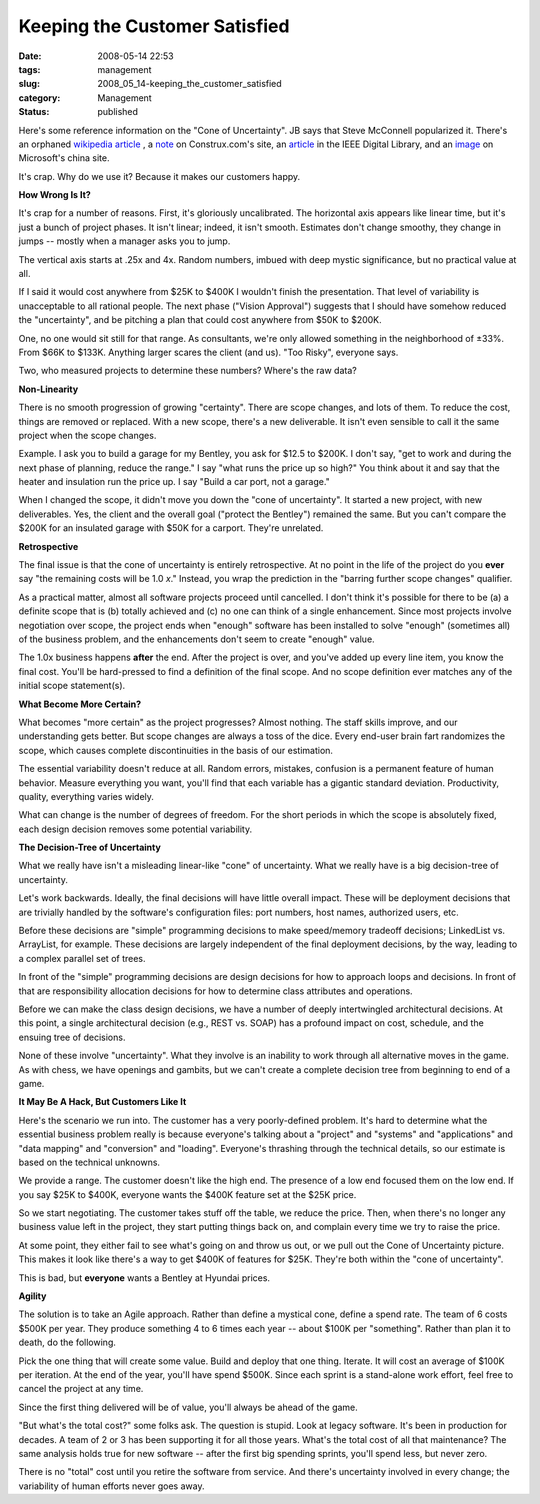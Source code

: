 Keeping the Customer Satisfied
==============================

:date: 2008-05-14 22:53
:tags: management
:slug: 2008_05_14-keeping_the_customer_satisfied
:category: Management
:status: published







Here's some reference information on the "Cone of Uncertainty".  JB says that Steve McConnell popularized it.  There's an orphaned `wikipedia article <http://en.wikipedia.org/wiki/Cone_of_Uncertainty>`_ , a `note <http://www.construx.com/Page.aspx?hid=1648>`_  on Construx.com's site, an `article <http://csdl2.computer.org/persagen/DLAbsToc.jsp?resourcePath=/dl/mags/so/&toc=comp/mags/so/2006/03/s3toc.xml&DOI=10.1109/MS.2006.82>`_  in the IEEE Digital Library, and an `image <http://www.microsoft.com/china/technet/images/itsolutions/techguide/innsol/images/msfpmd07.gif>`_  on Microsoft's china site.



It's crap.  Why do we use it?  Because it makes our customers happy.



:strong:`How Wrong Is It?`



It's crap for a number of reasons.  First, it's gloriously uncalibrated.  The horizontal axis appears like linear time, but it's just a bunch of project phases.  It isn't linear; indeed, it isn't smooth.  Estimates don't change smoothy, they change in jumps -- mostly when a manager asks you to jump.



The vertical axis starts at .25x and 4x.  Random numbers, imbued with deep mystic significance, but no practical value at all.



If I said it would cost anywhere from $25K to $400K I wouldn't finish the presentation.  That level of variability is unacceptable to all rational people.  The next phase ("Vision Approval") suggests that I should have somehow reduced the "uncertainty", and be pitching a plan that could cost anywhere from $50K to $200K.



One, no one would sit still for that range.  As consultants, we're only allowed something in the neighborhood of ±33%.  From $66K to $133K.  Anything larger scares the client (and us).  "Too Risky", everyone says.



Two, who measured projects to determine these numbers?  Where's the raw data?



:strong:`Non-Linearity`



There is no smooth progression of growing "certainty".  There are scope changes, and lots of them.  To reduce the cost, things are removed or replaced.  With a new scope, there's a new deliverable.  It isn't even sensible to call it the same project when the scope changes.



Example.  I ask you to build a garage for my Bentley, you ask for $12.5 to $200K.  I don't say, "get to work and during the next phase of planning, reduce the range."  I say "what runs the price up so high?"  You think about it and say that the heater and insulation run the price up.  I say "Build a car port, not a garage."



When I changed the scope, it didn't move you down the "cone of uncertainty".  It started a new project, with new deliverables.  Yes, the client and the overall goal ("protect the Bentley") remained the same.  But you can't compare the $200K for an insulated garage with $50K for a carport.  They're unrelated.



:strong:`Retrospective`



The final issue is that the cone of uncertainty is entirely retrospective.  At no point in the life of the project do you :strong:`ever`  say "the remaining costs will be 1.0 :emphasis:`x`."  Instead, you wrap the prediction in the "barring further scope changes" qualifier.  



As a practical matter, almost all software projects proceed until cancelled.  I don't think it's possible for there to be (a) a definite scope that is (b) totally achieved and (c) no one can think of a single enhancement.  Since most projects involve negotiation over scope, the project ends when "enough" software has been installed to solve "enough" (sometimes all) of the business problem, and the enhancements don't seem to create "enough" value.



The 1.0x business happens :strong:`after`  the end.  After the project is over, and you've added up every line item, you know the final cost.  You'll be hard-pressed to find a definition of the final scope.  And no scope definition ever matches any of the initial scope statement(s).



:strong:`What Become More Certain?`



What becomes "more certain" as the project progresses?  Almost nothing.  The staff skills improve, and our understanding gets better.  But scope changes are always a toss of the dice.  Every end-user brain fart randomizes the scope, which causes complete discontinuities in the basis of our estimation.



The essential variability doesn't reduce at all.  Random errors, mistakes, confusion is a permanent feature of human behavior.  Measure everything you want, you'll find that each variable has a gigantic standard deviation.  Productivity, quality, everything varies widely. 



What can change is the number of degrees of freedom.  For the short periods in which the scope is absolutely fixed, each design decision removes some potential variability.



:strong:`The Decision-Tree of Uncertainty`



What we really have isn't a misleading linear-like "cone" of uncertainty.  What we really have is a big decision-tree of uncertainty.



Let's work backwards.  Ideally, the final decisions will have little overall impact.  These will be deployment decisions that are trivially handled by the software's configuration files: port numbers, host names, authorized users, etc.



Before these decisions are "simple" programming decisions to make speed/memory tradeoff decisions; LinkedList vs. ArrayList, for example.  These decisions are largely independent of the final deployment decisions, by the way, leading to a complex parallel set of trees.



In front of the "simple" programming decisions are design decisions for how to approach loops and decisions.  In front of that are responsibility allocation decisions for how to determine class attributes and operations.  



Before we can make the class design decisions, we have a number of deeply intertwingled architectural decisions.  At this point, a single architectural decision (e.g., REST vs. SOAP) has a profound impact on cost, schedule, and the ensuing tree of decisions.



None of these involve "uncertainty".  What they involve is an inability to work through all alternative moves in the game.  As with chess, we have openings and gambits, but we can't create a complete decision tree from beginning to end of a game.



:strong:`It May Be A Hack, But Customers Like It`



Here's the scenario we run into.  The customer has a very poorly-defined problem.  It's hard to determine what the essential business problem really is because everyone's talking about a "project" and "systems" and "applications" and "data mapping" and "conversion" and "loading".  Everyone's thrashing through the technical details, so our estimate is based on the technical unknowns.



We provide a range.  The customer doesn't like the high end.  The presence of a low end focused them on the low end.  If you say $25K to $400K, everyone wants the $400K feature set at the $25K price.  



So we start negotiating.  The customer takes stuff off the table, we reduce the price.  Then, when there's no longer any business value left in the project, they start putting things back on, and complain every time we try to raise the price.



At some point, they either fail to see what's going on and throw us out, or we pull out the Cone of Uncertainty picture.  This makes it look like there's a way to get $400K of features for $25K.  They're both within the "cone of uncertainty".



This is bad, but :strong:`everyone`  wants a Bentley at Hyundai prices.



:strong:`Agility`



The solution is to take an Agile approach.  Rather than define a mystical cone, define a spend rate.  The team of 6 costs $500K per year.  They produce something 4 to 6 times each year -- about $100K per "something".  Rather than plan it to death, do the following.



Pick the one thing that will create some value.  Build and deploy that one thing.  Iterate.  It will cost an average of $100K per iteration.  At the end of the year, you'll have spend $500K.  Since each sprint is a stand-alone work effort, feel free to cancel the project at any time.  



Since the first thing delivered will be of value, you'll always be ahead of the game.



"But what's the total cost?" some folks ask.  The question is stupid.  Look at legacy software.  It's been in production for decades.  A team of 2 or 3 has been supporting it for all those years.  What's the total cost of all that maintenance?  The same analysis holds true for new software -- after the first big spending sprints, you'll spend less, but never zero.



There is no "total" cost until you retire the software from service.  And there's uncertainty involved in every change; the variability of human efforts never goes away.




